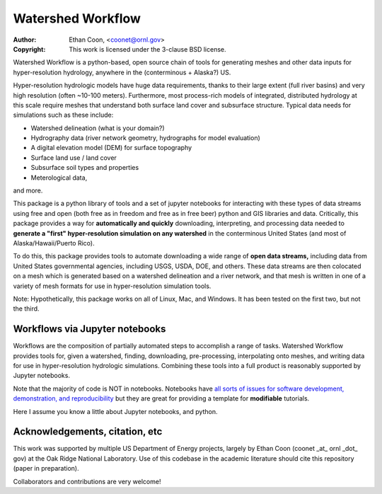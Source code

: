 *******************   
Watershed Workflow
*******************

.. image:: static/watershed_workflow.png

:Author: Ethan Coon, <coonet@ornl.gov>
:Copyright:
   This work is licensed under the 3-clause BSD license.

Watershed Workflow is a python-based, open source chain of tools for
generating meshes and other data inputs for hyper-resolution
hydrology, anywhere in the (conterminous + Alaska?) US.

Hyper-resolution hydrologic models have huge data requirements, thanks
to their large extent (full river basins) and very high resolution
(often ~10-100 meters).  Furthermore, most process-rich models of
integrated, distributed hydrology at this scale require meshes that
understand both surface land cover and subsurface structure.  Typical
data needs for simulations such as these include:

* Watershed delineation (what is your domain?)
* Hydrography data (river network geometry, hydrographs for model evaluation)
* A digital elevation model (DEM) for surface topography
* Surface land use / land cover
* Subsurface soil types and properties
* Meterological data,

and more.

This package is a python library of tools and a set of jupyter
notebooks for interacting with these types of data streams using free
and open (both free as in freedom and free as in free beer) python and
GIS libraries and data.  Critically, this package provides a way for
**automatically and quickly** downloading, interpreting, and
processing data needed to **generate a "first" hyper-resolution
simulation on any watershed** in the conterminous United States (and
most of Alaska/Hawaii/Puerto Rico).

To do this, this package provides tools to automate downloading a wide
range of **open data streams,** including data from United States
governmental agencies, including USGS, USDA, DOE, and others.  These
data streams are then colocated on a mesh which is generated based on
a watershed delineation and a river network, and that mesh is written
in one of a variety of mesh formats for use in hyper-resolution
simulation tools.

Note: Hypothetically, this package works on all of Linux, Mac, and
Windows.  It has been tested on the first two, but not the third.


Workflows via Jupyter notebooks
------------------------------------

Workflows are the composition of partially automated steps to
accomplish a range of tasks.  Watershed Workflow provides tools for,
given a watershed, finding, downloading, pre-processing, interpolating
onto meshes, and writing data for use in hyper-resolution hydrologic
simulations.  Combining these tools into a full product is reasonably
supported by Jupyter notebooks.

Note that the majority of code is NOT in notebooks.  Notebooks have
`all sorts of issues for software development, demonstration, and
reproducibility
<https://docs.google.com/presentation/d/1n2RlMdmv1p25Xy5thJUhkKGvjtV-dkAIsUXP-AL4ffI/>`_
but they are great for providing a template for **modifiable**
tutorials.

Here I assume you know a little about Jupyter notebooks, and python.


Acknowledgements, citation, etc
-----------------------------------

This work was supported by multiple US Department of Energy projects, largely by Ethan Coon (coonet _at_ ornl _dot_ gov) at the Oak Ridge National Laboratory.  Use of this codebase in the academic literature should cite this repository (paper in preparation).

Collaborators and contributions are very welcome!

